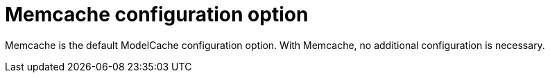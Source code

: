 :_content-type: CONCEPT
[id="config-fields-modelcache-memcache"]
= Memcache configuration option

Memcache is the default ModelCache configuration option. With Memcache, no additional configuration is necessary. 
